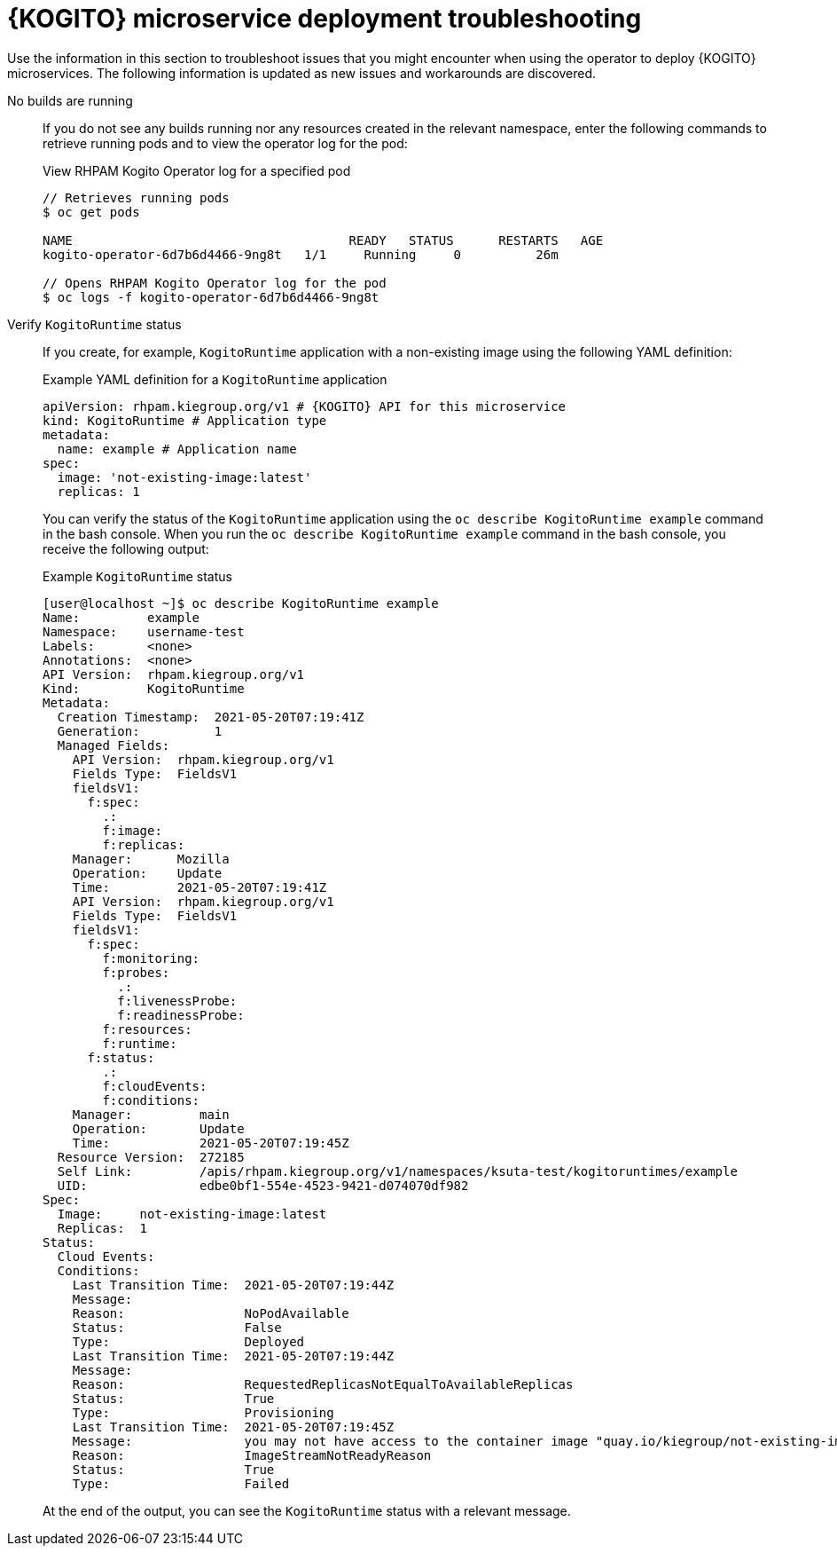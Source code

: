[id="ref-kogito-microservice-deploy-troubleshooting_{context}"]
= {KOGITO} microservice deployment troubleshooting

Use the information in this section to troubleshoot issues that you might encounter when using the operator to deploy {KOGITO} microservices. The following information is updated as new issues and workarounds are discovered.

No builds are running::
If you do not see any builds running nor any resources created in the relevant namespace, enter the following commands to retrieve running pods and to view the operator log for the pod:
+
--
.View RHPAM Kogito Operator log for a specified pod
[source,subs="attributes+,+quotes"]
----
// Retrieves running pods
$ oc get pods

NAME                                     READY   STATUS      RESTARTS   AGE
kogito-operator-6d7b6d4466-9ng8t   1/1     Running     0          26m

// Opens RHPAM Kogito Operator log for the pod
$ oc logs -f kogito-operator-6d7b6d4466-9ng8t
----
--

Verify `KogitoRuntime` status::
If you create, for example, `KogitoRuntime` application with a non-existing image using the following YAML definition:
+
--
.Example YAML definition for a `KogitoRuntime` application
[source,yaml,subs="attributes+"]
----
apiVersion: rhpam.kiegroup.org/v1 # {KOGITO} API for this microservice
kind: KogitoRuntime # Application type
metadata:
  name: example # Application name
spec:
  image: 'not-existing-image:latest'
  replicas: 1
----

You can verify the status of the `KogitoRuntime` application using the `oc describe KogitoRuntime example` command in the bash console. When you run the `oc describe KogitoRuntime example` command in the bash console, you receive the following output:

.Example `KogitoRuntime` status
[source,subs="attributes+"]
----
[user@localhost ~]$ oc describe KogitoRuntime example
Name:         example
Namespace:    username-test
Labels:       <none>
Annotations:  <none>
API Version:  rhpam.kiegroup.org/v1
Kind:         KogitoRuntime
Metadata:
  Creation Timestamp:  2021-05-20T07:19:41Z
  Generation:          1
  Managed Fields:
    API Version:  rhpam.kiegroup.org/v1
    Fields Type:  FieldsV1
    fieldsV1:
      f:spec:
        .:
        f:image:
        f:replicas:
    Manager:      Mozilla
    Operation:    Update
    Time:         2021-05-20T07:19:41Z
    API Version:  rhpam.kiegroup.org/v1
    Fields Type:  FieldsV1
    fieldsV1:
      f:spec:
        f:monitoring:
        f:probes:
          .:
          f:livenessProbe:
          f:readinessProbe:
        f:resources:
        f:runtime:
      f:status:
        .:
        f:cloudEvents:
        f:conditions:
    Manager:         main
    Operation:       Update
    Time:            2021-05-20T07:19:45Z
  Resource Version:  272185
  Self Link:         /apis/rhpam.kiegroup.org/v1/namespaces/ksuta-test/kogitoruntimes/example
  UID:               edbe0bf1-554e-4523-9421-d074070df982
Spec:
  Image:     not-existing-image:latest
  Replicas:  1
Status:
  Cloud Events:
  Conditions:
    Last Transition Time:  2021-05-20T07:19:44Z
    Message:
    Reason:                NoPodAvailable
    Status:                False
    Type:                  Deployed
    Last Transition Time:  2021-05-20T07:19:44Z
    Message:
    Reason:                RequestedReplicasNotEqualToAvailableReplicas
    Status:                True
    Type:                  Provisioning
    Last Transition Time:  2021-05-20T07:19:45Z
    Message:               you may not have access to the container image "quay.io/kiegroup/not-existing-image:latest"
    Reason:                ImageStreamNotReadyReason
    Status:                True
    Type:                  Failed
----

At the end of the output, you can see the `KogitoRuntime` status with a relevant message.
--

